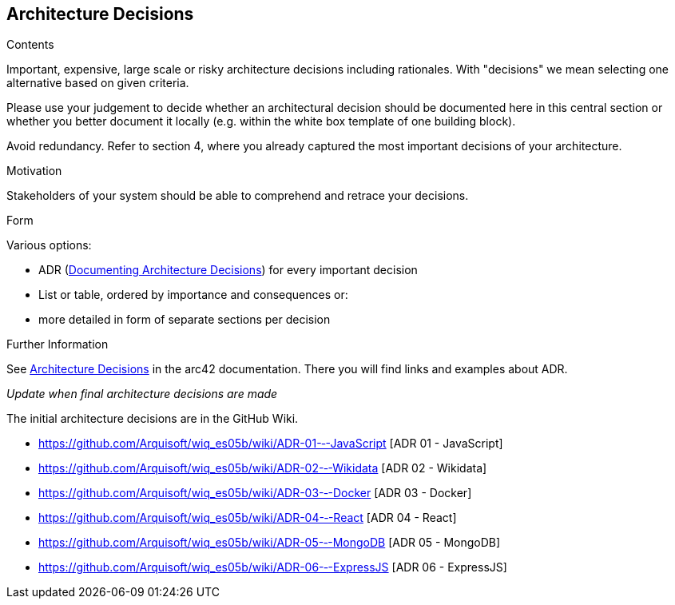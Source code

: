 ifndef::imagesdir[:imagesdir: ../images]

[[section-design-decisions]]
== Architecture Decisions


[role="arc42help"]
****
.Contents
Important, expensive, large scale or risky architecture decisions including rationales.
With "decisions" we mean selecting one alternative based on given criteria.

Please use your judgement to decide whether an architectural decision should be documented
here in this central section or whether you better document it locally
(e.g. within the white box template of one building block).

Avoid redundancy. 
Refer to section 4, where you already captured the most important decisions of your architecture.

.Motivation
Stakeholders of your system should be able to comprehend and retrace your decisions.

.Form
Various options:

* ADR (https://cognitect.com/blog/2011/11/15/documenting-architecture-decisions[Documenting Architecture Decisions]) for every important decision
* List or table, ordered by importance and consequences or:
* more detailed in form of separate sections per decision

.Further Information

See https://docs.arc42.org/section-9/[Architecture Decisions] in the arc42 documentation.
There you will find links and examples about ADR.

****
_Update when final architecture decisions are made_

The initial architecture decisions are in the GitHub Wiki. 

* https://github.com/Arquisoft/wiq_es05b/wiki/ADR-01-‐-JavaScript [ADR 01 - JavaScript]

* https://github.com/Arquisoft/wiq_es05b/wiki/ADR-02-‐-Wikidata [ADR 02 - Wikidata]

* https://github.com/Arquisoft/wiq_es05b/wiki/ADR-03-‐-Docker [ADR 03 - Docker]

* https://github.com/Arquisoft/wiq_es05b/wiki/ADR-04-‐-React [ADR 04 - React]

* https://github.com/Arquisoft/wiq_es05b/wiki/ADR-05-‐-MongoDB [ADR 05 - MongoDB]

* https://github.com/Arquisoft/wiq_es05b/wiki/ADR-06-‐-ExpressJS [ADR 06 - ExpressJS]